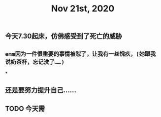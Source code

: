 #+TITLE: Nov 21st, 2020

** 今天7.30起床，仿佛感受到了死亡的威胁
** ~emm因为一件很重要的事情被怼了，让我有一丝愧疚，(她跟我说奶茶杯，忘记洗了……)~
***
** 还是要努力提升自己……
** TODO 今天需
:PROPERTIES:
:todo: 1605919893530
:END:
